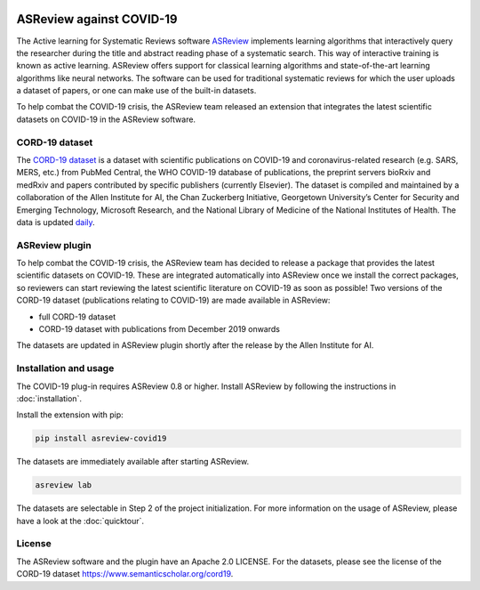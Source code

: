 .. figure:: https://raw.githubusercontent.com/asreview/asreview/master/images/intro-covid19-small.png
   :alt: ASReview against COVID19


ASReview against COVID-19
=========================

The Active learning for Systematic Reviews software
`ASReview <https://github.com/asreview/asreview>`__ implements learning
algorithms that interactively query the researcher during the title and
abstract reading phase of a systematic search. This way of interactive
training is known as active learning. ASReview offers support for
classical learning algorithms and state-of-the-art learning algorithms
like neural networks. The software can be used for traditional
systematic reviews for which the user uploads a dataset of papers, or
one can make use of the built-in datasets.

To help combat the COVID-19 crisis, the ASReview team released an
extension that integrates the latest scientific datasets on COVID-19 in
the ASReview software.

CORD-19 dataset
---------------

The `CORD-19
dataset <https://www.semanticscholar.org/cord19>`__ is a
dataset with scientific publications on COVID-19 and coronavirus-related
research (e.g. SARS, MERS, etc.) from PubMed Central, the WHO COVID-19
database of publications, the preprint servers bioRxiv and medRxiv and
papers contributed by specific publishers (currently Elsevier). The
dataset is compiled and maintained by a collaboration of the Allen
Institute for AI, the Chan Zuckerberg Initiative, Georgetown
University’s Center for Security and Emerging Technology, Microsoft
Research, and the National Library of Medicine of the National
Institutes of Health. The data is updated
`daily <https://ai2-semanticscholar-cord-19.s3-us-west-2.amazonaws.com/historical_releases.html>`__.

ASReview plugin
---------------

To help combat the COVID-19 crisis, the ASReview team has decided to
release a package that provides the latest scientific datasets on
COVID-19. These are integrated automatically into ASReview once we
install the correct packages, so reviewers can start reviewing the
latest scientific literature on COVID-19 as soon as possible! Two
versions of the CORD-19 dataset (publications relating to COVID-19) are
made available in ASReview:

-  full CORD-19 dataset
-  CORD-19 dataset with publications from December 2019 onwards

The datasets are updated in ASReview plugin shortly after the release by
the Allen Institute for AI.

Installation and usage
----------------------

The COVID-19 plug-in requires ASReview 0.8 or higher. Install ASReview
by following the instructions in :doc:`installation`.

Install the extension with pip:

.. code:: bash

    pip install asreview-covid19

The datasets are immediately available after starting ASReview.

.. code:: bash

    asreview lab

The datasets are selectable in Step 2 of the project initialization. For
more information on the usage of ASReview, please have a look at the
:doc:`quicktour`.

|ASReview CORD19 datasets|

License
-------

The ASReview software and the plugin have an Apache 2.0 LICENSE. For the
datasets, please see the license of the CORD-19 dataset
https://www.semanticscholar.org/cord19.


.. |ASReview CORD19 datasets| image:: https://raw.githubusercontent.com/asreview/asreview/master/images/asreview-covid19-screenshot.png
   :target: https://github.com/asreview/asreview-covid19
